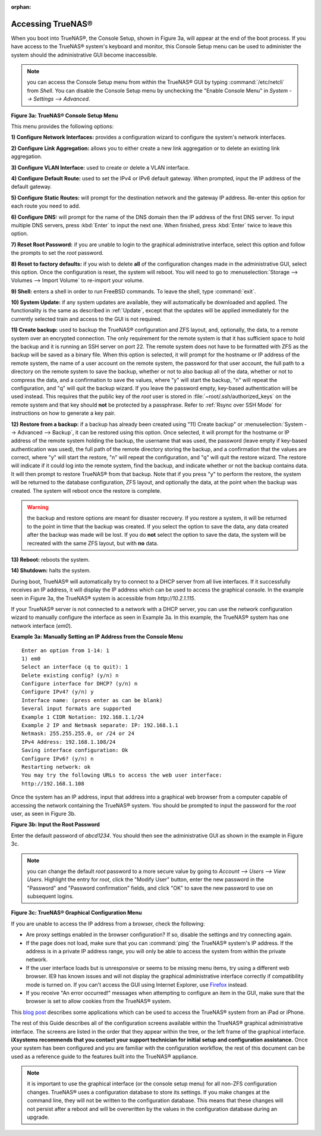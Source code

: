 :orphan:

Accessing TrueNAS®
------------------

When you boot into TrueNAS®, the Console Setup, shown in Figure 3a, will appear at the end of the boot process. If you have access to the TrueNAS®
system's keyboard and monitor, this Console Setup menu can be used to administer the system should the administrative GUI become inaccessible.

.. note:: you can access the Console Setup menu from within the TrueNAS® GUI by typing :command:`/etc/netcli` from `Shell`. You can disable the Console
   Setup menu by unchecking the "Enable Console Menu" in `System --> Settings --> Advanced`.

**Figure 3a: TrueNAS® Console Setup Menu**

|console1a.png|

.. |console1a.png| image:: images/console1a.png
    :width: 5.4in
    :height: 3.2in

This menu provides the following options:

**1) Configure Network Interfaces:** provides a configuration wizard to configure the system's network interfaces.

**2) Configure Link Aggregation:** allows you to either create a new link aggregation or to delete an existing link aggregation.

**3) Configure VLAN Interface:** used to create or delete a VLAN interface.

**4) Configure Default Route:** used to set the IPv4 or IPv6 default gateway. When prompted, input the IP address of the default gateway.

**5) Configure Static Routes:** will prompt for the destination network and the gateway IP address. Re-enter this option for each route you need to add.

**6) Configure DNS:** will prompt for the name of the DNS domain then the IP address of the first DNS server. To input multiple DNS servers, press
:kbd:`Enter` to input the next one. When finished, press :kbd:`Enter` twice to leave this option.

**7) Reset Root Password:** if you are unable to login to the graphical administrative interface, select this option and follow the prompts to set the *root*
password.

**8) Reset to factory defaults:** if you wish to delete
**all** of the configuration changes made in the administrative GUI, select this option. Once the configuration is reset, the system will reboot. You will
need to go to :menuselection:`Storage --> Volumes --> Import Volume` to re-import your volume.

**9) Shell:** enters a shell in order to run FreeBSD commands. To leave the shell, type :command:`exit`.

**10) System Update:** if any system updates are available, they will automatically be downloaded and applied. The functionality is the same as described in
:ref:`Update`, except that the updates will be applied immediately for the currently selected train and access to the GUI is not required.

**11) Create backup:** used to backup the TrueNAS® configuration and ZFS layout, and, optionally, the data, to a remote system over an encrypted connection.
The only requirement for the remote system is that it has sufficient space to hold the backup and it is running an SSH server on port 22. The remote system
does not have to be formatted with ZFS as the backup will be saved as a binary file. When this option is selected, it will prompt for the hostname or IP
address of the remote system, the name of a user account on the remote system, the password for that user account, the full path to a directory on the remote
system to save the backup, whether or not to also backup all of the data, whether or not to compress the data, and a confirmation to save the values, where
"y" will start the backup, "n" will repeat the configuration, and "q" will quit the backup wizard. If you leave the password empty, key-based authentication
will be used instead. This requires that the public key of the *root* user is stored in :file:`~root/.ssh/authorized_keys` on the remote system and that key
should **not** be protected by a passphrase. Refer to :ref:`Rsync over SSH Mode` for instructions on how to generate a key pair.

**12) Restore from a backup:** if a backup has already been created using "11) Create backup" or :menuselection:`System --> Advanced --> Backup`, it can be
restored using this option. Once selected, it will prompt for the hostname or IP address of the remote system holding the backup, the username that was used,
the password (leave empty if key-based authentication was used), the full path of the remote directory storing the backup, and a confirmation that the values
are correct, where "y" will start the restore, "n" will repeat the configuration, and "q" will quit the restore wizard. The restore will indicate if it could
log into the remote system, find the backup, and indicate whether or not the backup contains data. It will then prompt to restore TrueNAS® from that backup.
Note that if you press "y" to perform the restore, the system will be returned to the database configuration, ZFS layout, and optionally the data, at the
point when the backup was created. The system will reboot once the restore is complete.

.. warning:: the backup and restore options are meant for disaster recovery. If you restore a system, it will be returned to the point in time that the backup
             was created. If you select the option to save the data, any data created after the backup was made will be lost. If you do **not** select the
             option to save the data, the system will be recreated with the same ZFS layout, but with **no** data.

**13) Reboot:** reboots the system.

**14) Shutdown:** halts the system.

During boot, TrueNAS® will automatically try to connect to a DHCP server from all live interfaces. If it successfully receives an IP address, it will display
the IP address which can be used to access the graphical console. In the example seen in Figure 3a, the TrueNAS® system is accessible from
*http://10.2.1.115*.

If your TrueNAS® server is not connected to a network with a DHCP server, you can use the network configuration wizard to manually configure the interface as
seen in Example 3a. In this example, the TrueNAS® system has one network interface (*em0*).

**Example 3a: Manually Setting an IP Address from the Console Menu**

::

 Enter an option from 1-14: 1
 1) em0
 Select an interface (q to quit): 1
 Delete existing config? (y/n) n
 Configure interface for DHCP? (y/n) n
 Configure IPv4? (y/n) y
 Interface name: (press enter as can be blank)
 Several input formats are supported
 Example 1 CIDR Notation: 192.168.1.1/24
 Example 2 IP and Netmask separate: IP: 192.168.1.1
 Netmask: 255.255.255.0, or /24 or 24
 IPv4 Address: 192.168.1.108/24
 Saving interface configuration: Ok
 Configure IPv6? (y/n) n
 Restarting network: ok
 You may try the following URLs to access the web user interface:
 http://192.168.1.108

Once the system has an IP address, input that address into a graphical web browser from a computer capable of accessing the network containing the TrueNAS®
system. You should be prompted to input the password for the *root* user, as seen in Figure 3b.

**Figure 3b: Input the Root Password**

|tn_login.png|

.. |tn_login.png| image:: images/tn_login.png
    :width: 5.6in
    :height: 2.6in

Enter the default password of *abcd1234*. You should then see the administrative GUI as shown in the example in Figure 3c.

.. note:: you can change the default *root* password to a more secure value by going to `Account --> Users --> View Users`. Highlight the entry for
          *root*, click the "Modify User" button, enter the new password in the "Password" and "Password confirmation" fields, and click "OK" to save the new
          password to use on subsequent logins.

**Figure 3c: TrueNAS® Graphical Configuration Menu**

|tn_initial.png|

.. |tn_initial.png| image:: images/tn_initial.png
    :width: 12.0in
    :height: 4.5in

If you are unable to access the IP address from a browser, check the following:

* Are proxy settings enabled in the browser configuration? If so, disable the settings and try connecting again.

* If the page does not load, make sure that you can :command:`ping` the TrueNAS® system's IP address. If the address is in a private IP address range, you
  will only be able to access the system from within the private network.

* If the user interface loads but is unresponsive or seems to be missing menu items, try using a different web browser. IE9 has known issues and will not
  display the graphical administrative interface correctly if compatibility mode is turned on. If you can't access the GUI using Internet Explorer, use
  `Firefox <http://www.mozilla.com/en-US/firefox/all.html>`_
  instead.

* If you receive "An error occurred!" messages when attempting to configure an item in the GUI, make sure that the browser is set to allow cookies from
  the TrueNAS® system.

This
`blog post <http://fortysomethinggeek.blogspot.com/2012/10/ipad-iphone-connect-with-freenas-or-any.html>`_
describes some applications which can be used to access the TrueNAS® system from an iPad or iPhone.

.. index:: Initial Configuration Wizard, Configuration Wizard, Wizard
.. _Initial Configuration Wizard:

The rest of this Guide describes all of the configuration screens available within the TrueNAS® graphical administrative interface. The screens are listed in
the order that they appear within the tree, or the left frame of the graphical interface.
**iXsystems recommends that you contact your support technician for initial setup and configuration assistance.**
Once your system has been configured and you are familiar with the configuration workflow, the rest of this document can be used as a reference guide to the
features built into the TrueNAS® appliance.

.. note:: it is important to use the graphical interface (or the console setup menu) for all non-ZFS configuration changes. TrueNAS® uses a configuration
   database to store its settings. If you make changes at the command line, they will not be written to the configuration database. This means that these
   changes will not persist after a reboot and will be overwritten by the values in the configuration database during an upgrade.

